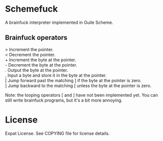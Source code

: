 * Schemefuck

A brainfuck interpreter implemented in Guile Scheme.

** Brainfuck operators

> Increment the pointer.\\
< Decrement the pointer.\\
+ Increment the byte at the pointer.\\
- Decrement the byte at the pointer.\\
. Output the byte at the pointer.\\
, Input a byte and store it in the byte at the pointer.\\
[ Jump forward past the matching ] if the byte at the pointer is zero.\\
] Jump backward to the matching [ unless the byte at the pointer is zero.

Note: the looping operators [ and ] have not been implemented yet.
You can still write brainfuck programs, but it's a bit more annoying.

* License

Expat License.  See COPYING file for license details.
